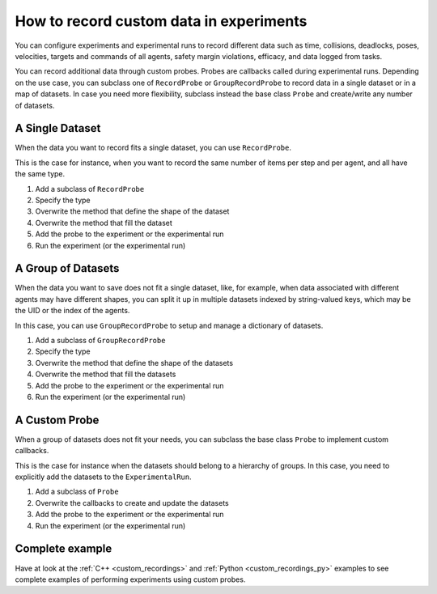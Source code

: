 ========================================
How to record custom data in experiments
========================================

You can configure experiments and experimental runs to record
different data such as time, collisions, deadlocks, poses, velocities, targets and commands of all agents, safety margin violations, efficacy, and data logged from tasks.

You can record additional data through custom probes.
Probes are callbacks called during experimental runs. Depending on the use case,
you can subclass one of ``RecordProbe`` or ``GroupRecordProbe`` to record data in a single dataset or in a map of datasets. In case you need more flexibility, subclass instead the base class ``Probe`` and create/write any number of datasets.


A Single Dataset
================

When the data you want to record fits a single dataset, you can use ``RecordProbe``.

This is the case for instance, when you want to record the same number of items per step and per agent, and all have the same type.


#. Add a subclass of ``RecordProbe``

   .. tabs::
   
      .. tab:: C++

         Specialize :cpp:class:`navground::sim::RecordProbe`.
   
         .. code-block:: c++
      
            #include "navground/sim/experimental_run.h"
            #include "navground/sim/probe.h"

            namespace sim = navground::sim;
         
            class MyProbe : public sim::RecordProbe {
   
      .. tab:: Python

         Specialize :py:class:`navground.sim.RecordProbe`.
   
         .. code-block:: python
      
            from navground import sim
            import numpy as np
         
            class MyProbe(sim.RecordProbe):

#. Specify the type
   
   .. tabs:: 

      .. tab:: C++
   
         .. code-block:: c++
      
            using Type = uint8_t;
   
      .. tab:: Python

         .. code-block:: c++
      
            dtype = np.uint8
    
#. Overwrite the method that define the shape of the dataset

   .. tabs:: 

      .. tab:: C++
   
         .. code-block:: c++
      
            sim::Dataset::Shape get_shape(const sim::World &world) const override {
                return ...;
            }
      .. tab:: Python
      
         .. code-block:: Python
            
            def get_shape(self, world: sim.World) -> Tuple[int, ...]:
                return ...

#. Overwrite the method that fill the dataset

   .. tabs:: 

      .. tab:: C++
   
         .. code-block:: c++
      
            void update(sim::ExperimentalRun *run) override {
              // call get_data()->push(...) or get_data()->append(...)
            }
   
      .. tab:: Python
   
         .. code-block:: Python
   
            def update(self, run: sim.ExperimentalRun) -> None:
                # call self.data.push(...) or self.data.append(...)

#. Add the probe to the experiment or the experimental run

   .. tabs::

      .. tab:: C++
   
         .. code-block:: c++
      
            experiment.add_record_probe<MyProbe>("my_key");
   
      .. tab:: Python
   
         .. code-block:: Python
   
            experiment.add_record_probe("my_key", MyProbe)
         

#. Run the experiment (or the experimental run)


A Group of Datasets
===================

When the data you want to save does not fit a single dataset, like, for example, when data associated with different agents may have different shapes, you can split it up in multiple datasets indexed by string-valued keys, which may be the UID or the index of the agents.

In this case, you can use ``GroupRecordProbe`` to setup and manage a dictionary of datasets.

#. Add a subclass of ``GroupRecordProbe``

   .. tabs::
   
      .. tab:: C++

         Specialize :cpp:class:`navground::sim::GroupRecordProbe`.
   
         .. code-block:: c++
      
            #include "navground/sim/experimental_run.h"
            #include "navground/sim/probe.h"

            namespace sim = navground::sim;
         
            class MyProbe : public sim::GroupRecordProbe {
   
      .. tab:: Python

         Specialize :py:class:`navground.sim.GroupRecordProbe`.
   
         .. code-block:: python
      
            from navground import sim
            import numpy as np
         
            class MyProbe(sim.GroupRecordProbe):

#. Specify the type
   
   .. tabs:: 

      .. tab:: C++
   
         .. code-block:: c++
      
            using Type = uint8_t;
   
      .. tab:: Python

         .. code-block:: c++
      
            dtype = np.uint8
    
#. Overwrite the method that define the shape of the datasets

   .. tabs:: 

      .. tab:: C++
   
         .. code-block:: c++
      
            sim::Dataset::Shape get_shapes(const World &world, bool use_uid) const override {
                // return ...;
            }
      .. tab:: Python
      
         .. code-block:: Python
            
            def get_shapes(self, world: sim.World, use_uid: bool) -> Dict[str, Tuple[int, ...]]:
                # return ...

#. Overwrite the method that fill the datasets

   .. tabs:: 

      .. tab:: C++
   
         .. code-block:: c++
      
            void update(sim::ExperimentalRun *run) override {
                // get the datasets using 
                // data = get_data(key)
                // call get_data()->push(...) or get_data()->append(...)
            }
   
      .. tab:: Python
   
         .. code-block:: Python
   
            def update(self, run: sim.ExperimentalRun) -> None:
                # get the datasets using 
                # data = self.get_data(key)
                # call data.push(...) or data.append(...)

#. Add the probe to the experiment or the experimental run

   .. tabs::

      .. tab:: C++
   
         .. code-block:: c++
      
            experiment.add_group_record_probe<MyProbe>("my_key");
   
      .. tab:: Python
   
         .. code-block:: Python
   
            experiment.add_group_record_probe("my_key", MyProbe)
         

#. Run the experiment (or the experimental run)

A Custom Probe
==============

When a group of datasets does not fit your needs, you can subclass the base class ``Probe`` to implement custom callbacks.

This is the case for instance when the datasets should belong to a hierarchy of groups. In this case, you need to explicitly add the datasets to the ``ExperimentalRun``.


#. Add a subclass of ``Probe``

   .. tabs::
   
      .. tab:: C++

         Specialize :cpp:class:`navground::sim::Probe`.
   
         .. code-block:: c++
      
            #include "navground/sim/experimental_run.h"
            #include "navground/sim/probe.h"
         
            class MyProbe : public navground::sim::Probe {
   
      .. tab:: Python

         Specialize :py:class:`navground.sim.Probe`.
   
         .. code-block:: python
      
            from navground import sim
            import numpy as np
         
            class MyProbe(sim.Probe):

#. Overwrite the callbacks to create and update the datasets

   .. tabs:: 

      .. tab:: C++
   
         .. code-block:: c++
      
            void prepare(sim::ExperimentalRun *run) override {
                // create one or more datasets
                auto data = run->add_record("group/subgroup/key");
                // set their type and shape
                get_data()->set_type<float>();
                get_data()->set_item_shape({3, 4});
            }

            void update(sim::ExperimentalRun *run) override {
               auto data = run->get_record("group/subgroup/key");
               // call get_data()->push(...) or get_data()->append(...);
            }

            void finalize(sim::ExperimentalRun *run) override {
               // last chance to create/modify datasets
            }

      .. tab:: Python
      
         .. code-block:: Python
            
            def prepare(self, run: sim.ExperimentalRun) -> None:
                # create one or more datasets
                run.add_record("group/subgroup/key", 
                               np.zeros((0, 3, 4), dtype=np.float32))

            def update(self, run: sim.ExperimentalRun) -> None:
                data = run.get_record("group/subgroup/key")
                # call data.push(...) or data.append(...)


            def finalize(self, run: sim.ExperimentalRun) -> None:
                # last chance to create/modify datasets
                ...

#. Add the probe to the experiment or the experimental run

   .. tabs::

      .. tab:: C++
   
         .. code-block:: c++
      
            experiment.add_probe([](){return std::make_shared<MyProbe>();});
   
      .. tab:: Python
   
         .. code-block:: Python
   
            # Python classes are callable, 
            # so we can pass the class directly
            experiment.add_probe(MyProbe)
         

#. Run the experiment (or the experimental run)

Complete example
================

Have at look at the :ref:`C++ <custom_recordings>` and :ref:`Python <custom_recordings_py>` examples to see complete examples of performing experiments using custom probes.
